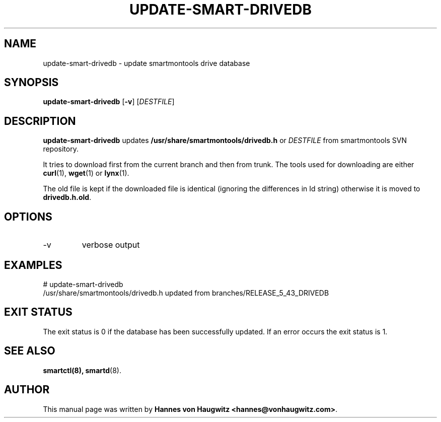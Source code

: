 .TH UPDATE-SMART-DRIVEDB 8 "May 15, 2013" "smartmontools" ""
.SH "NAME"
update-smart-drivedb \- update smartmontools drive database
.SH "SYNOPSIS"
.B update-smart-drivedb
.RB [ -v ]
.RI [ DESTFILE ]

.SH "DESCRIPTION"
.B update-smart-drivedb
updates
.B /usr/share/smartmontools/drivedb.h
or
.I DESTFILE
from smartmontools SVN repository.

It tries to download first from the current branch and then from
trunk. The tools used for downloading are either
.BR curl (1),
.BR wget "(1) or"
.BR lynx (1).

The old file is kept if the downloaded file is identical (ignoring
the differences in Id string) otherwise it is moved to
.BR drivedb.h.old .

.SH "OPTIONS"
.TP
\-v
verbose output

.SH "EXAMPLES"
.nf
# update-smart-drivedb
/usr/share/smartmontools/drivedb.h updated from branches/RELEASE_5_43_DRIVEDB
.fi

.SH "EXIT STATUS"
The exit status is 0 if the database has been successfully
updated. If an error occurs the exit status is 1.

.SH "SEE ALSO"
.BR smartctl(8),
.BR smartd (8).

.SH "AUTHOR"
This manual page was written by
.BR "Hannes von Haugwitz <hannes@vonhaugwitz.com>" .
